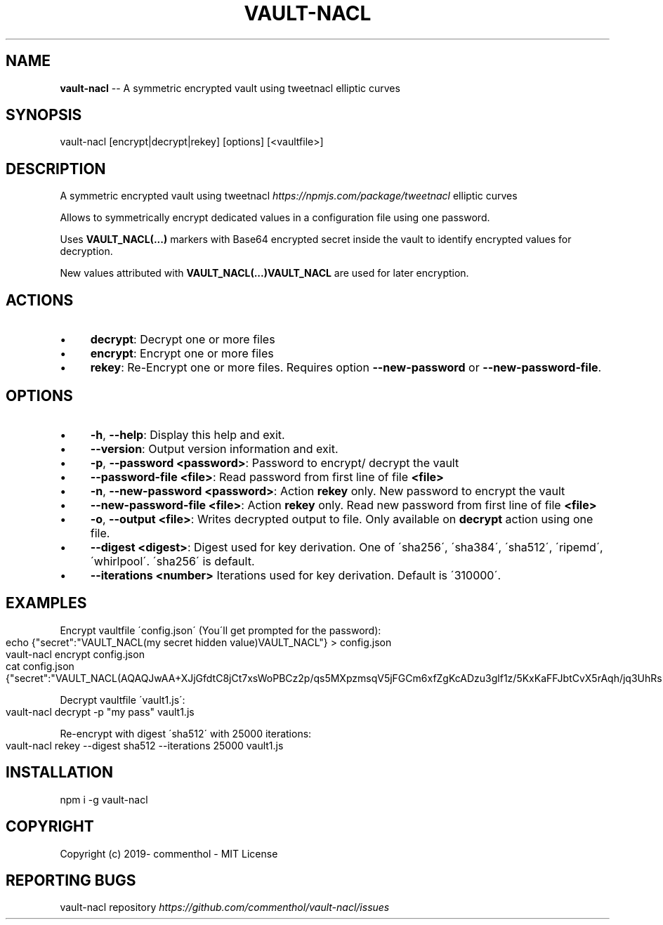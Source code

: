 .\" Generated with Ronnjs 0.4.0
.\" http://github.com/kapouer/ronnjs
.
.TH "VAULT\-NACL" "1" "March 2020" "" ""
.
.SH "NAME"
\fBvault-nacl\fR \-\- A symmetric encrypted vault using tweetnacl elliptic curves
.
.SH "SYNOPSIS"
.
.nf
vault\-nacl [encrypt|decrypt|rekey] [options] [<vaultfile>]
.
.fi
.
.SH "DESCRIPTION"
A symmetric encrypted vault using tweetnacl \fIhttps://npmjs\.com/package/tweetnacl\fR elliptic curves
.
.P
Allows to symmetrically encrypt dedicated values in a configuration file using
one password\.
.
.P
Uses \fBVAULT_NACL(\.\.\.)\fR markers with Base64 encrypted secret inside the vault to
identify encrypted values for decryption\.
.
.P
New values attributed with \fBVAULT_NACL(\.\.\.)VAULT_NACL\fR are used for later encryption\.
.
.SH "ACTIONS"
.
.IP "\(bu" 4
\fBdecrypt\fR:
Decrypt one or more files
.
.IP "\(bu" 4
\fBencrypt\fR:
Encrypt one or more files
.
.IP "\(bu" 4
\fBrekey\fR:
Re\-Encrypt one or more files\. Requires option \fB\-\-new\-password\fR or \fB\-\-new\-password\-file\fR\|\.
.
.IP "" 0
.
.SH "OPTIONS"
.
.IP "\(bu" 4
\fB\-h\fR, \fB\-\-help\fR:
Display this help and exit\.
.
.IP "\(bu" 4
\fB\-\-version\fR:
Output version information and exit\.
.
.IP "\(bu" 4
\fB\-p\fR, \fB\-\-password\fR \fB<password>\fR:
Password to encrypt/ decrypt the vault
.
.IP "\(bu" 4
\fB\-\-password\-file\fR \fB<file>\fR:
Read password from first line of file \fB<file>\fR
.
.IP "\(bu" 4
\fB\-n\fR, \fB\-\-new\-password\fR \fB<password>\fR:
Action \fBrekey\fR only\. New password to encrypt the vault
.
.IP "\(bu" 4
\fB\-\-new\-password\-file\fR \fB<file>\fR:
Action \fBrekey\fR only\. Read new password from first line of file \fB<file>\fR
.
.IP "\(bu" 4
\fB\-o\fR, \fB\-\-output\fR \fB<file>\fR:
Writes decrypted output to file\. Only available on \fBdecrypt\fR action using one file\.
.
.IP "\(bu" 4
\fB\-\-digest\fR \fB<digest>\fR:
Digest used for key derivation\. One of \'sha256\', \'sha384\', \'sha512\', \'ripemd\',
\'whirlpool\'\.
\'sha256\' is default\.
.
.IP "\(bu" 4
\fB\-\-iterations\fR \fB<number>\fR
Iterations used for key derivation\. Default is \'310000\'\.
.
.IP "" 0
.
.SH "EXAMPLES"
Encrypt vaultfile \'config\.json\' (You\'ll get prompted for the password):
.
.IP "" 4
.
.nf
echo {"secret":"VAULT_NACL(my secret hidden value)VAULT_NACL"} > config\.json
vault\-nacl encrypt config\.json
cat config\.json
{"secret":"VAULT_NACL(AQAQJwAA+XJjGfdtC8jCt7xsWoPBCz2p/qs5MXpzmsqV5jFGCm6xfZgKcADzu3glf1z/5KxKaFFJbtCvX5rAqh/jq3UhRsMHHirldw==)"}
.
.fi
.
.IP "" 0
.
.P
Decrypt vaultfile \'vault1\.js\':
.
.IP "" 4
.
.nf
vault\-nacl decrypt \-p "my pass" vault1\.js
.
.fi
.
.IP "" 0
.
.P
Re\-encrypt with digest \'sha512\' with 25000 iterations:
.
.IP "" 4
.
.nf
vault\-nacl rekey \-\-digest sha512 \-\-iterations 25000 vault1\.js
.
.fi
.
.IP "" 0
.
.SH "INSTALLATION"
.
.nf
npm i \-g vault\-nacl
.
.fi
.
.SH "COPYRIGHT"
Copyright (c) 2019\- commenthol \- MIT License
.
.SH "REPORTING BUGS"
vault\-nacl repository \fIhttps://github\.com/commenthol/vault\-nacl/issues\fR